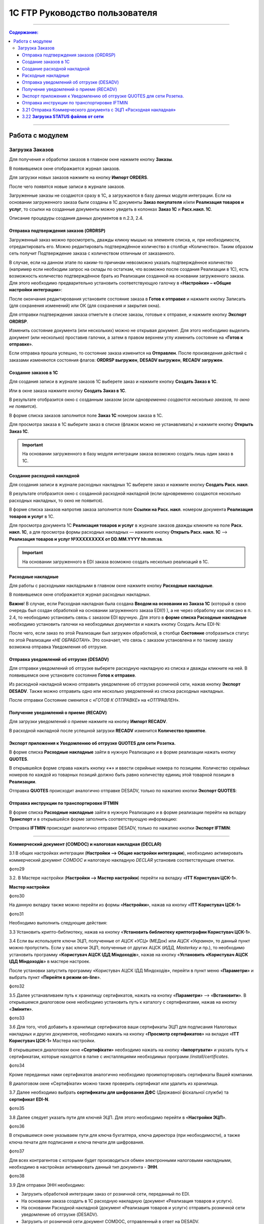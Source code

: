 1C FTP Руководство пользователя
##################################
---------

.. contents:: Содержание:
   :depth: 6

---------

Работа с модулем
********************
Загрузка Заказов
================================================

Для получения и обработки заказов в главном окне нажмите кнопку **Заказы**.

.. image:: pics_user_1C_FTP_integration/user_1C_FTP_integration_01.png
   :align: center

В появившемся окне отображается журнал заказов.

.. image:: pics_user_1C_FTP_integration/user_1C_FTP_integration_02.png
   :align: center

Для загрузки новых заказов нажмите на кнопку **Импорт ORDERS**.

.. image:: pics_user_1C_FTP_integration/user_1C_FTP_integration_03.png
   :align: center

После чего появятся новые записи в журнале заказов.

Загруженные заказы не создаются сразу в 1С, а загружаются в базу данных модуля интеграции. Если на основании загруженного заказа были созданы в 1С документы **Заказ покупателя** и/или **Реализация товаров и услуг**, то ссылки на созданные документы можно увидеть в колонках **Заказ 1С** и **Расх.накл. 1С**.

.. image:: pics_user_1C_FTP_integration/user_1C_FTP_integration_04.png
   :align: center

Описание процедуры создания данных документов в п.2.3, 2.4.


Отправка подтверждения заказов (ORDRSP)
--------------------------------------------------

Загруженный заказ можно просмотреть, дважды кликну мышью на элементе списка, и, при необходимости, отредактировать его. Можно редактировать подтверждённое количество в столбце «Количество». Таким образом сеть получит Подтверждение заказа с количеством отличным от заказанного.

В случае, если на данном этапе по каким-то причинам невозможно указать подтверждённое количество (например если необходим запрос на склады по остаткам, что возможно после создания Реализации в 1С), есть возможность количество подтверждённое брать из Реализации созданной на основании загруженного заказа. Для этого необходимо предварительно установить соответствующую галочку в «**Настройки» – «Общие настройки интеграции**»:

.. image:: pics_user_1C_FTP_integration/user_1C_FTP_integration_05.png
   :align: center

После окончания редактирования установите состояние заказа в **Готов к отправке** и нажмите кнопку Записать (для сохранения изменений) или ОК (для сохранения и закрытия окна).

.. image:: pics_user_1C_FTP_integration/user_1C_FTP_integration_06.png
   :align: center

Для отправки подтверждения заказа отметьте в списке заказы, готовые к отправке, и нажмите кнопку **Экспорт ORDRSP**.

.. image:: pics_user_1C_FTP_integration/user_1C_FTP_integration_07.png
   :align: center

Изменить состояние документа (или нескольких) можно не открывая документ. Для этого необходимо выделить документ (или несколько) проставив галочки, а затем в правом верхнем углу изменить состояние на «**Готов к отправке**».

.. image:: pics_user_1C_FTP_integration/user_1C_FTP_integration_08.png
   :align: center

Если отправка прошла успешно, то состояние заказа изменится на **Отправлен**. После произведения действий с заказами изменяются состояния флагов: **ORDRSP выгружен**, **DESADV выгружен**, **RECADV загружен**.

.. image:: pics_user_1C_FTP_integration/user_1C_FTP_integration_09.png
   :align: center

Создание заказов в 1С
--------------------------------------------------

Для создания записи в журнале заказов 1С выберете заказ и нажмите кнопку **Создать Заказ в 1С**.

.. image:: pics_user_1C_FTP_integration/user_1C_FTP_integration_10.png
   :align: center

Или в окне заказа нажмите кнопку **Создать Заказ в 1С**.

.. image:: pics_user_1C_FTP_integration/user_1C_FTP_integration_11.png
   :align: center

В результате отобразится окно с созданным заказом (*если одновременно создаются несколько заказов, то окно не появится*).

.. image:: pics_user_1C_FTP_integration/user_1C_FTP_integration_12.png
   :align: center

В форме списка заказов заполнится поле **Заказ 1С** номером заказа в 1С.

.. image:: pics_user_1C_FTP_integration/user_1C_FTP_integration_13.png
   :align: center

Для просмотра заказа в 1С выберите заказ в списке (флажок можно не устанавливать) и нажмите кнопку **Открыть Заказ 1С**.

.. important:: На основании загруженного в базу модуля интеграции заказа возможно создать лишь один заказ в 1С.

Создание расходной накладной
--------------------------------------------------

Для создания записи в журнале расходных накладных 1С выберете заказ и нажмите кнопку **Создать Расх. накл**.

.. image:: pics_user_1C_FTP_integration/user_1C_FTP_integration_14.png
   :align: center

В результате отобразится окно с созданной расходной накладной (если одновременно создаются несколько расходных накладных, то окно не появится).

.. image:: pics_user_1C_FTP_integration/user_1C_FTP_integration_15.png
   :align: center

В форме списка заказов напротив заказа заполнится поле **Ссылки на Расх. накл**. номером документа **Реализация товаров и услуг** в 1С.

.. image:: pics_user_1C_FTP_integration/user_1C_FTP_integration_16.png
   :align: center

Для просмотра документа 1С **Реализация товаров и услуг** в журнале заказов дважды кликните на поле **Расх. накл. 1С**, а для просмотра формы расходных накладных — нажмите кнопку **Открыть Расх. накл. 1С** –> **Реализация товаров и услуг №XXXXXXXXX от DD.MM.YYYY hh:mm:ss**.

.. important:: На основании загруженного в EDI заказа возможно создать несколько реализаций в 1С.

Расходные накладные
--------------------------------------------------

Для работы с расходными накладными в главном окне нажмите кнопку **Расходные накладные**.

.. image:: pics_user_1C_FTP_integration/user_1C_FTP_integration_17.png
   :align: center

В появившемся окне отображается журнал расходных накладных.

.. image:: pics_user_1C_FTP_integration/user_1C_FTP_integration_18.png
   :align: center

**Важно**! В случае, если Расходная накладная была создана **Вводом на основании из Заказа 1С** (который в свою очередь был создан обработкой на основании загруженного заказа EDI(!) ), а не через обработку как описано в п. 2.4, то необходимо установить связь с заказом EDI вручную. Для этого в **форме списка Расходные накладные** необходимо установить галочки на необходимых документах и нажать кнопку Создать Акты EDI-N:

.. image:: pics_user_1C_FTP_integration/user_1C_FTP_integration_19.png
   :align: center

После чего, если заказ по этой Реализации был загружен обработкой, в столбце **Состояние** отобразиться статус по этой Реализации «*НЕ ОБРАБОТАН*». Это означает, что связь с заказом установлена и по такому заказу возможна отправка Уведомления об отгрузке.

Отправка уведомлений об отгрузке (DESADV)
--------------------------------------------------

Для отправки уведомлений об отгрузке выберете расходную накладную из списка и дважды кликните на ней. В появившемся окне установите состояние **Готов к отправке**.

.. image:: pics_user_1C_FTP_integration/user_1C_FTP_integration_20.png
   :align: center

Из расходной накладной можно отправить уведомление об отгрузке розничной сети, нажав кнопку **Экспорт DESADV**. Также можно отправить одно или несколько уведомлений из списка расходных накладных.

.. image:: pics_user_1C_FTP_integration/user_1C_FTP_integration_21.png
   :align: center

После отправки Состояние сменится с «*ГОТОВ К ОТПРАВКЕ*» на «*ОТПРАВЛЕН*».

Получение уведомлений о приеме (RECADV)
--------------------------------------------------

Для загрузки уведомлений о приеме нажмите на кнопку **Импорт RECADV**.

.. image:: pics_user_1C_FTP_integration/user_1C_FTP_integration_22.png
   :align: center

В расходной накладной после успешной загрузки **RECADV** изменится **Количество принятое**.

.. image:: pics_user_1C_FTP_integration/user_1C_FTP_integration_23.png
   :align: center

Экспорт приложения к Уведомлению об отгрузке QUOTES для сети Розетка.
-----------------------------------------------------------------------------------------------

В форме списка **Расходные накладные** зайти в нужную Реализацию и в форме реализации нажать кнопку **QUOTES**.

.. image:: pics_user_1C_FTP_integration/user_1C_FTP_integration_24.png
   :align: center

В открывшейся форме справа нажать кнопку «**+**» и ввести серийные номера по позициям. Количество серийных номеров по каждой из товарных позиций должно быть равно количеству единиц этой товарной позиции в **Реализации**.

.. image:: pics_user_1C_FTP_integration/user_1C_FTP_integration_25.png
   :align: center

Отправка **QUOTES** происходит аналогично отправке DESADV, только по нажатию кнопки **Экспорт QUOTES**:

.. image:: pics_user_1C_FTP_integration/user_1C_FTP_integration_26.png
   :align: center

Отправка инструкции по транспортировке IFTMIN
--------------------------------------------------

В форме списка **Расходные накладные** зайти в нужную Реализацию и в форме реализации перейти на вкладку **Транспорт** и в открывшейся форме заполнить соответствующую информацию:

.. image:: pics_user_1C_FTP_integration/user_1C_FTP_integration_27.png
   :align: center

Отправка **IFTMIN** происходит аналогично отправке DESADV, только по нажатию кнопки **Экспорт IFTMIN**:

.. image:: pics_user_1C_FTP_integration/user_1C_FTP_integration_28.png
   :align: center
  
  Настройка и работа с юридически значимыми документами
================================================================

**Коммерческий документ (COMDOC) и налоговая накладная (DECLAR)**

3.1 В общих настройках интеграции (**Настройки –> Общие настройки интеграции**), необходимо активировать коммерческий документ *COMDOC* и налоговую накладную *DECLAR* установив соответствующие отметки.

фото29

3.2. В Мастере настройки (**Настройки –> Мастер настройки**) перейти на вкладку «**ITT Користувач ЦСК-1**».

**Мастер настройки**

фото30

На данную вкладку также можно перейти из формы «**Настройки**», нажав на кнопку «**ITT Користувач ЦСК-1**» 

фото31

Необходимо выполнить следующие действия:

3.3 Установить крипто-библиотеку, нажав на кнопку «**Установить библиотеку криптографии Користувач ЦСК-1**».

3.4 Если вы используете ключи ЭЦП, полученные от *АЦСК «УСЦ»* (МЕДок) или *АЦСК «Украина»*, то данный пункт можно пропустить. Если у вас ключи ЭЦП, полученные от других АЦСК (*ИДД, Masterkey* и пр.), то необходимо установить программу «**Користувач АЦСК ІДД Міндоходів**», нажав на кнопку «**Установить «Користувач АЦСК ІДД Міндоходів**» в мастере настроек.

После установки запустить программу «Користувач АЦСК ІДД Міндоходів», перейти в пункт меню «**Параметри**» и выбрать пункт «**Перейти в режим on-line**».

фото32

3.5 Далее устанавливаем путь к хранилищу сертификатов, нажать на кнопку «**Параметри**» –> «**Встановити**». В открывшемся диалоговом окне необходимо установить путь к каталогу с сертификатами, нажав на кнопку «**Змінити**».

фото33

3.6 Для того, чтоб добавить в хранилище сертификатов ваши сертификаты ЭЦП для подписания Налоговых накладных и других документов, необходимо нажать на кнопку «**Просмотр сертификатов**» на вкладке «**ITT Користувач ЦСК-1**» Мастера настройки.

В открывшемся диалоговом окне «**Сертифікати**» необходимо нажать на кнопку «**Імпортувати**» и указать путь к сертификатам, которые находятся в папке с инсталляциями необходимых программ /*install/certificates*.

фото34

Кроме переданных нами сертификатов аналогично необходимо проимпортировать сертификаты Вашей компании.

В диалоговом окне «Сертифікати» можно также проверить сертификат или удалить из хранилища.

3.7 Далее необходимо выбрать **сертификаты для шифрования ДФС** (Державної фіскальної служби) та **сертификат EDI-N**.

фото35

3.8 Далее следует указать пути для ключей ЭЦП. Для этого необходимо перейти в «**Настройки ЭЦП**».

фото36

В открывшемся окне указываем пути для ключа бухгалтера, ключа директора (при необходимости), а также ключа печати для подписания и ключа печати для шифрования.

фото37

Для всех контрагентов с которыми будет производиться обмен электронными налоговыми накладными, необходимо в настройках активировать данный тип документа - **ЭНН**.

фото38

3.9 Для отправки ЭНН необходимо:

- Загрузить обработкой интеграции заказ от розничной сети, переданный по EDI.
- На основании заказа создать в 1С расходную накладную (документ «Реализация товаров и услуг»).
- На основании Расходной накладной (документ «Реализация товаров и услуг») отправить розничной сети уведомление об отгрузке (DESADV).
- Загрузить от розничной сети документ COMDOC, отправленный в ответ на DESADV.

Для этого необходимо в обработке интеграции перейти в форму «**Коммерческий документ**».

фото39

В появившемся окне «**Коммерческие документы COMDOC**» установить период, за который необходимо загрузить документы «*COMDOC*», выбрать организацию в поле «**Организация**» и нажать на кнопку «**Загрузить COMDOC**»

фото40

3.14.На основании загруженного документа «*COMDOC*» подкорректировать (при необходимости) расходную накладную.

Если на загруженном документе COMDOC были подписи розничной сети, то в колонке «Подписан» для данного документа будет установлена соответствующая отметка.

Такой документ необходимо подтвердить, нажав на кнопку «**Подтвердить COMDOC**».

фото41

При подтверждении документа COMDOC обработка предложит выбрать ключ ЭЦП подписанта и ввести пароль подписи, а также выбрать ключ ЭЦП печати и ввести пароль подписи.

фото42

Также реализована возможность отправить отказ от подписания COMDOC.

В этом случае, в ранее загруженном Коммерческом документе необходимо заполнить поле комментарий, мотивирующий отказ от подписания.

фото43

Необходимо записать изменения и в форме списка Коммерческие документы нажать «**Экспорт отказов от подписания**», предварительно выделив необходимый документ отметкой.

3.15. Для отправки налоговой накладной основании расходной накладной в 1С необходимо создать документ «**Налоговая накладная**».

3.16. В обработке интеграции перейти на форму «**Налоговые накладные**», нажав на кнопку «**ЭНН/РКНН**».

фото44

3.15 На вкладке «**Новые**» установить галочки напротив документов, на основании которых необходимо отправить ЭНН, и нажать «**Подписать и отправить ЭНН**».

фото45

3.17. При отправке электронной налоговой накладной (ЭНН) обработка предложит выбрать ключ ЭЦП подписанта и ввести пароль выбранной подписи, а также выбрать ключ ЭЦП печати и ввести пароль выбранной подписи.

После этого подписанные и зашифрованные документы **DECLAR (ЭНН)** будут отправлены на FTP, откуда будут автоматически отправлены в Единый реестр налоговых накладных (ЕРНН) для регистрации.

Ссылки на отправленные налоговые накладные перейдут на вкладку «**В обработке**».

3.18. Для получения квитанции от **ЕРНН** о результате регистрации ЭНН, на вкладке «**В обработке**» нужно нажать на кнопку «**Получить квитанции**»

фото46

На вкладках «**В обработке**» и «**Завершённые**» отображаются события по выделенному документу «**Налоговая накладная**», а также отображается информация по нанесенным на документ подписям.

фото47

После успешной загрузки квитанций от ЕРНН, ссылки на соответствующие налоговые накладные перейдут во вкладку «**Завершённые**».

Во вкладке Завершённые, для просмотра квитанций по принятым налоговым накладным необходимо нажать «**Посмотреть квитанцию**», предварительно выбрав интересующий документ.

3.19 В случае необходимости отправки расчёта корректировки налоговой накладной необходимо создать такую корректировку в 1С.

Перейти во вкладку «**РКНН (Приложение2)**» в форме списка Налоговые накладные.

фото48

Далее действовать аналогично отправке как при отправке электронной налоговой накладной.

3.20. Также реализована возможность выгрузки **РКНН** в файл формата **XML**. Для этого в списке документов выделите необходимый и нажмите «**Выгрузить в XML**».

Вышеописанная процедура отправки НН реализована таким образом, что после подписания и отправки Вами НН она сначала передаётся контрагенту для подтверждения, а далее в ЕРНН для регистрации. В этом случае в НН передаются все необходимые реквизиты EDI.

В случае необходимости подписания и отправки НН непосредственно в ЕРНН, например по клиентам, которые не работают по EDI, необходимо воспользоваться формой отправки «**Отчётность НН**»

фото49

Если данная кнопка не активна, её необходимо активировать. Для этого перейдите в меню Настроек модуля интеграции и выберете раздел «**Общие настройки интеграции**».

фото50

В общих настройках интеграции установите соответствующую отметку напротив «**Используем отчётность НН**».

фото51

Порядок работы с формой «**Отчётность НН**» аналогичен работе в форме «**ЭНН/РКНН**».


3.21 Отправка Коммерческого документа с ЭЦП «Расходная накладная»
----------------------------------------------------------------------

Выполнить пункты 3.2 – 3.8 по настройке подписания документов с ЭЦП, если ранее они не выполнялись.

В форме списка **Коммерческие документы «COMDOC»** перейти на вкладку «**Исходящие**», из отобразившегося за вышеуказанный период списка Расходных накладных выделить галочками необходимые и нажать «**Отправить Расходную накладную**». Обработка предложит выбрать ключ ЭЦП подписанта и ввести пароль подписи, а также выбрать ключ ЭЦП печати и ввести пароль подписи после чего Коммерческий документ «**Расходная накладная**» будет отправлен для его подтверждения сетью:

фото52

После получения Коммерческого документа «**Расходная накладная**» сеть в случае отсутствия замечаний накладывает на него свою электронную подпись и печать и отправляет данный документ уже с четырьмя подписями (две подписи покупателя и две поставщика) обратно Вам после чего Вы можете его загрузить нажав на кнопку **Загрузить COMDOC** предварительно выбрав период загрузки. Если по какому-то из отправленных Вами документов на сервере уже есть подтверждённые со стороны покупателя, то они будут загружены и соответствующий статус «**Принят**» будет установлен в списке Расходных накладных:

фото53

3.22 **Загрузка STATUS файлов от сети**
----------------------------------------

В случае, если сеть поддерживает отправку статусов по отправленным поставщиком документам, эти статус файлы можно загрузить.

Предварительно в «**Настройки» – «Общие настройки интеграции**» необходимо установить соответствующую галочку для активации возможности загрузки таких статус файлов:

фото54

Для загрузки статус файлов необходимо выбрать **период загрузки** и нажать кнопку **Импорт STATUS**.

фото55

Загруженный статус можно просмотреть путём выбора необходимого документа и нажатия на кнопку **STATUS файлы**:

фото56

Статус файлы можно также загружать и по отправленным Коммерческим документам на соответствующей форме:

фото57

